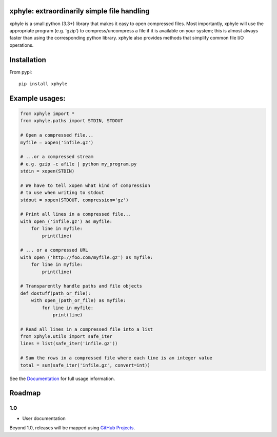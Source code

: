 |https://pypi.python.org/pypi/xphyle|
|https://travis-ci.org/jdidion/xphyle| |Coverage Status| |Documentation
Status|

xphyle: extraordinarily simple file handling
============================================

xphyle is a small python (3.3+) library that makes it easy to open
compressed files. Most importantly, xphyle will use the appropriate
program (e.g. 'gzip') to compress/uncompress a file if it is available
on your system; this is almost always faster than using the
corresponding python library. xphyle also provides methods that simplify
common file I/O operations.

Installation
============

From pypi::

    pip install xphyle

Example usages:
===============

.. code:: python

    from xphyle import *
    from xphyle.paths import STDIN, STDOUT

    # Open a compressed file...
    myfile = xopen('infile.gz')

    # ...or a compressed stream
    # e.g. gzip -c afile | python my_program.py
    stdin = xopen(STDIN)

    # We have to tell xopen what kind of compression
    # to use when writing to stdout
    stdout = xopen(STDOUT, compression='gz')

    # Print all lines in a compressed file...
    with open_('infile.gz') as myfile:
        for line in myfile:
            print(line)

    # ... or a compressed URL
    with open_('http://foo.com/myfile.gz') as myfile:
        for line in myfile:
            print(line)

    # Transparently handle paths and file objects
    def dostuff(path_or_file):
        with open_(path_or_file) as myfile:
            for line in myfile:
                print(line)

    # Read all lines in a compressed file into a list
    from xphyle.utils import safe_iter
    lines = list(safe_iter('infile.gz'))

    # Sum the rows in a compressed file where each line is an integer value
    total = sum(safe_iter('infile.gz', convert=int))

See the
`Documentation <http://xphyle.readthedocs.io/en/latest/?badge=latest>`__
for full usage information.

Roadmap
=======

1.0
---

-  User documentation

Beyond 1.0, releases will be mapped using `GitHub
Projects <https://github.com/jdidion/xphyle/projects>`__.

.. |https://pypi.python.org/pypi/xphyle| image:: https://img.shields.io/pypi/v/xphyle.svg?branch=master
.. |https://travis-ci.org/jdidion/xphyle| image:: https://travis-ci.org/jdidion/xphyle.svg?branch=master
.. |Coverage Status| image:: https://coveralls.io/repos/github/jdidion/xphyle/badge.svg?branch=master
   :target: https://coveralls.io/github/jdidion/xphyle?branch=master
.. |Documentation Status| image:: https://readthedocs.org/projects/xphyle/badge/?version=latest
   :target: http://xphyle.readthedocs.io/en/latest/?badge=latest
